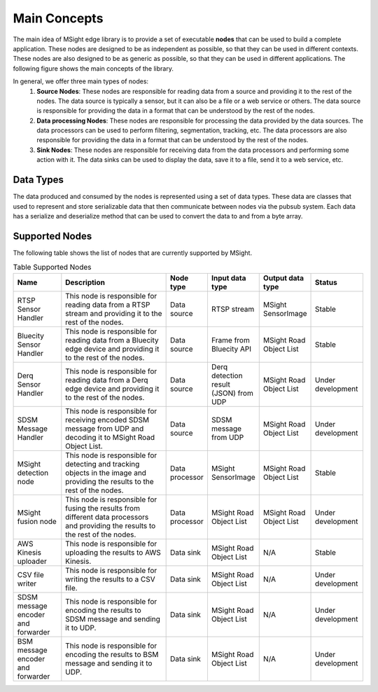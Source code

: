 Main Concepts
================

The main idea of MSight edge library is to provide a set of executable **nodes** that can be used to build a complete application. These nodes are designed to be as independent as possible, so that they can be used in different contexts. These nodes are also designed to be as generic as possible, so that they can be used in different applications. The following figure shows the main concepts of the library.

.. image:: figs/main_concepts.png

In general, we offer three main types of nodes:
    1. **Source Nodes**: These nodes are responsible for reading data from a source and providing it to the rest of the nodes. The data source is typically a sensor, but it can also be a file or a web service or others. The data source is responsible for providing the data in a format that can be understood by the rest of the nodes. 
    2. **Data processing Nodes**: These nodes are responsible for processing the data provided by the data sources. The data processors can be used to perform filtering, segmentation, tracking, etc. The data processors are also responsible for providing the data in a format that can be understood by the rest of the nodes.
    3. **Sink Nodes**: These nodes are responsible for receiving data from the data processors and performing some action with it. The data sinks can be used to display the data, save it to a file, send it to a web service, etc.

Data Types
-----------
The data produced and consumed by the nodes is represented using a set of data types. These data are classes that used to represent and store serializable data that then communicate between nodes via the pubsub system.
Each data has a serialize and deserialize method that can be used to convert the data to and from a byte array. 

Supported Nodes
----------------

The following table shows the list of nodes that are currently supported by MSight.

.. list-table:: Table Supported Nodes
   :widths: 15 40 10 10 10 15
   :header-rows: 1

   * - Name
     - Description
     - Node type
     - Input data type
     - Output data type
     - Status
   * - RTSP Sensor Handler
     - This node is responsible for reading data from a RTSP stream and providing it to the rest of the nodes.
     - Data source
     - RTSP stream
     - MSight SensorImage
     - Stable
   * - Bluecity Sensor Handler
     - This node is responsible for reading data from a Bluecity edge device and providing it to the rest of the nodes.
     - Data source
     - Frame from Bluecity API
     - MSight Road Object List
     - Stable 
   * - Derq Sensor Handler
     - This node is responsible for reading data from a Derq edge device and providing it to the rest of the nodes.
     - Data source
     - Derq detection result (JSON) from UDP
     - MSight Road Object List
     - Under development
   * - SDSM Message Handler
     - This node is responsible for receiving encoded SDSM message from UDP and decoding it to MSight Road Object List.
     - Data source
     - SDSM message from UDP
     - MSight Road Object List
     - Under development
   * - MSight detection node
     - This node is responsible for detecting and tracking objects in the image and providing the results to the rest of the nodes.
     - Data processor
     - MSight SensorImage
     - MSight Road Object List
     - Stable
   * - MSight fusion node
     - This node is responsible for fusing the results from different data processors and providing the results to the rest of the nodes.
     - Data processor
     - MSight Road Object List
     - MSight Road Object List
     - Under development
   * - AWS Kinesis uploader
     - This node is responsible for uploading the results to AWS Kinesis.
     - Data sink
     - MSight Road Object List
     - N/A
     - Stable
   * - CSV file writer
     - This node is responsible for writing the results to a CSV file.
     - Data sink
     - MSight Road Object List
     - N/A
     - Under development
   * - SDSM message encoder and forwarder
     - This node is responsible for encoding the results to SDSM message and sending it to UDP.
     - Data sink
     - MSight Road Object List
     - N/A
     - Under development
   * - BSM message encoder and forwarder
     - This node is responsible for encoding the results to BSM message and sending it to UDP.
     - Data sink
     - MSight Road Object List
     - N/A
     - Under development

